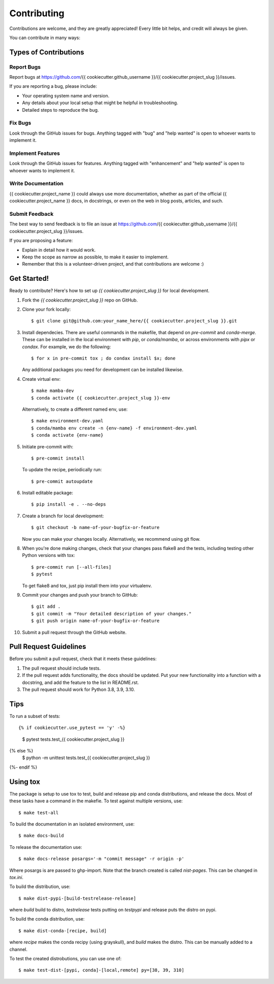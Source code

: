 .. highlight:: shell

============
Contributing
============

Contributions are welcome, and they are greatly appreciated! Every little bit
helps, and credit will always be given.

You can contribute in many ways:

Types of Contributions
----------------------

Report Bugs
~~~~~~~~~~~

Report bugs at https://github.com/{{ cookiecutter.github_username }}/{{ cookiecutter.project_slug }}/issues.

If you are reporting a bug, please include:

* Your operating system name and version.
* Any details about your local setup that might be helpful in troubleshooting.
* Detailed steps to reproduce the bug.

Fix Bugs
~~~~~~~~

Look through the GitHub issues for bugs. Anything tagged with "bug" and "help
wanted" is open to whoever wants to implement it.

Implement Features
~~~~~~~~~~~~~~~~~~

Look through the GitHub issues for features. Anything tagged with "enhancement"
and "help wanted" is open to whoever wants to implement it.

Write Documentation
~~~~~~~~~~~~~~~~~~~

{{ cookiecutter.project_name }} could always use more documentation, whether as part of the
official {{ cookiecutter.project_name }} docs, in docstrings, or even on the web in blog posts,
articles, and such.

Submit Feedback
~~~~~~~~~~~~~~~

The best way to send feedback is to file an issue at https://github.com/{{ cookiecutter.github_username }}/{{ cookiecutter.project_slug }}/issues.

If you are proposing a feature:

* Explain in detail how it would work.
* Keep the scope as narrow as possible, to make it easier to implement.
* Remember that this is a volunteer-driven project, and that contributions
  are welcome :)

Get Started!
------------



Ready to contribute? Here's how to set up `{{ cookiecutter.project_slug }}` for local development.

1. Fork the `{{ cookiecutter.project_slug }}` repo on GitHub.
2. Clone your fork locally::

    $ git clone git@github.com:your_name_here/{{ cookiecutter.project_slug }}.git


3. Install dependecies.  There are useful commands in the makefile, that depend on
   `pre-commit` and `conda-merge`.  These can be installed in the local environment with `pip`, or `conda/mamba`, or across environments with `pipx` or `condax`.  For example, we do the following::

   $ for x in pre-commit tox ; do condax install $x; done

   Any additional packages you need for development can be installed likewise.

4. Create virtual env::

     $ make mamba-dev
     $ conda activate {{ cookiecutter.project_slug }}-env

   Alternatively, to create a different named env, use::

     $ make environment-dev.yaml
     $ conda/mamba env create -n {env-name} -f environment-dev.yaml
     $ conda activate {env-name}


5. Initiate pre-commit with::

     $ pre-commit install

   To update the recipe, periodically run::

     $ pre-commit autoupdate


6. Install editable package::

     $ pip install -e . --no-deps


7. Create a branch for local development::

    $ git checkout -b name-of-your-bugfix-or-feature

   Now you can make your changes locally.  Alternatively, we recommend using git flow.



8. When you're done making changes, check that your changes pass flake8 and the
   tests, including testing other Python versions with tox::

     $ pre-commit run [--all-files]
     $ pytest

   To get flake8 and tox, just pip install them into your virtualenv.


9. Commit your changes and push your branch to GitHub::

    $ git add .
    $ git commit -m "Your detailed description of your changes."
    $ git push origin name-of-your-bugfix-or-feature

10. Submit a pull request through the GitHub website.

Pull Request Guidelines
-----------------------

Before you submit a pull request, check that it meets these guidelines:

1. The pull request should include tests.
2. If the pull request adds functionality, the docs should be updated. Put
   your new functionality into a function with a docstring, and add the
   feature to the list in README.rst.
3. The pull request should work for Python 3.8, 3.9, 3.10.

Tips
----

To run a subset of tests::

{% if cookiecutter.use_pytest == 'y' -%}
    $ pytest tests.test_{{ cookiecutter.project_slug }}
{% else %}
    $ python -m unittest tests.test_{{ cookiecutter.project_slug }}
{%- endif %}


Using tox
---------

The package is setup to use tox to test, build and release pip and conda distributions, and release the docs.  Most of these tasks have a command in the makefie.  To test against multiple versions, use::

  $ make test-all

To build the documentation in an isolated environment, use::

  $ make docs-build

To release the documentation use::

  $ make docs-release posargs='-m "commit message" -r origin -p'

Where posargs is are passed to ghp-import.  Note that the branch created is called `nist-pages`.  This can be changed in `tox.ini`.

To build the distribution, use::

  $ make dist-pypi-[build-testrelease-release]

where `build` build to distro, `testrelease` tests putting on `testpypi` and release puts the distro on pypi.

To build the conda distribution, use::

  $ make dist-conda-[recipe, build]

where `recipe` makes the conda recipy (using grayskull), and `build` makes the distro.  This can be manually added to a channel.

To test the created distrobutions, you can use one of::

  $ make test-dist-[pypi, conda]-[local,remote] py=[38, 39, 310]
